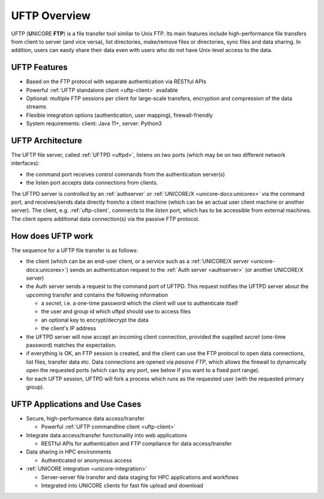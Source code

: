 .. _uftp-overview:

|overview-img| UFTP Overview
****************************

.. |overview-img| image:: _static/overview.png
	:height: 32px
	:align: middle

UFTP (**U**\ NICORE **FTP**) is a file transfer tool similar to Unix FTP. Its main features 
include high-performance file transfers from client to server (and vice versa), list directories,  
make/remove files or directories, sync files and data sharing. In addition, users can easily 
share their data even with users who do not have Unix-level access to the data.


UFTP Features
~~~~~~~~~~~~~

- Based on the FTP protocol with separate authentication via RESTful APIs 

- Powerful :ref:`UFTP standalone client <uftp-client>` available

- Optional: multiple FTP sessions per client for large-scale transfers,
  encryption and compression of the data streams

- Flexible integration options (authentication, user mapping), firewall-friendly

- System requirements: client: Java 11+, server: Python3


UFTP Architecture
~~~~~~~~~~~~~~~~~

.. image:: _static/uftp-arch.png
  :width: 400
  :alt: UFTP Architecture

The UFTP file server, called :ref:`UFTPD <uftpd>`, listens on two ports (which may be on two 
different network interfaces):

- the command port receives control commands from the authentication server(s)

- the listen port accepts data connections from clients.

The UFTPD server is *controlled* by an :ref:`authserver` or :ref:`UNICORE/X
<unicore-docs:unicorex>` via the
command port, and receives/sends data directly from/to a client
machine (which can be an actual user client machine or another
server). The client, e.g. :ref:`uftp-client`, connnects to the *listen* port, which has to
be accessible from external machines. The client opens additional data connection(s) via the
passive FTP protocol.

How does UFTP work
~~~~~~~~~~~~~~~~~~

The sequence for a UFTP file transfer is as follows:
  
* the client (which can be an end-user client, or a service such as a :ref:`UNICORE/X server  
  <unicore-docs:unicorex>`) sends
  an authentication request to the :ref:`Auth server <authserver>` (or another UNICORE/X server)
   
* the Auth server sends a request to the command port of UFTPD. This request notifies the UFTPD 
  server about the upcoming transfer and contains the following information 
  
  - a *secret*, i.e. a one-time password which the client will use to authenticate itself
  - the user and group id which uftpd should use to access files
  - an optional key to encrypt/decrypt the data
  - the client's IP address
    
* the UFTPD server will now  accept an incoming client connection, provided the supplied 
  *secret* (one-time password) matches the expectation.
  
* if everything is OK, an FTP session is created, and the client can use the FTP protocol to 
  open data connections, list files, transfer data etc. Data connections are opened via 
  *passive FTP*, which allows the firewall to dynamically open the requested ports (which can 
  by any port, see below if you want to a fixed port range).
  
* for each UFTP session, UFTPD will fork a process which runs as the requested user (with the 
  requested primary group).


UFTP Applications and Use Cases
~~~~~~~~~~~~~~~~~~~~~~~~~~~~~~~

* Secure, high-performance data access/transfer

  * Powerful :ref:`UFTP commandline client <uftp-client>`
 
* Integrate data access/transfer functionality into web applications

  * RESTful APIs for authentication and FTP compliance for data access/transfer

* Data sharing in HPC environments

  * Authenticated or anonymous access

* :ref:`UNICORE integration <unicore-integration>`

  * Server-server file transfer and data staging for HPC applications and workflows
  * Integrated into UNICORE clients for fast file upload and download
  
.. raw:: html

   <hr>